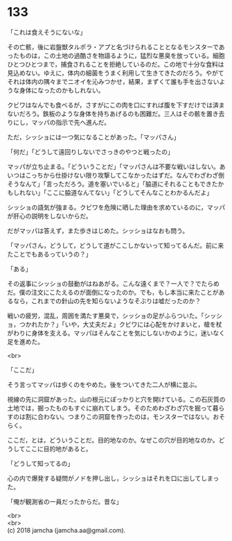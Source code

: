 #+OPTIONS: toc:nil
#+OPTIONS: \n:t

* 133

  「これは食えそうにないな」

  その亡骸，後に岩盤獣タルポラ・アプと名づけられることとなるモンスターであったものは，この土地の過酷さを物語るように，猛烈な悪臭を放っている。細胞ひとつひとつまで，捕食されることを拒絶しているのだ。この地で十分な食料は見込めない。ゆえに，体内の細菌をうまく利用して生きてきたのだろう。やがてそれは体内の隅々までニオイを沁みつかせ，結果，まずくて誰も手を出さないような身体になったのかもしれない。

  クビワはなんでも食べるが，さすがにこの肉を口にすれば腹を下すだけでは済まないだろう。鉄板のような身体を持ちあげるのも困難だ。三人はその骸を置き去りにし，マッパの指示で先へ進んだ。

  ただ，シッショには一つ気になることがあった。「マッパさん」

  「何だ」「どうして遠回りしないでさっきのやつと戦ったの」

  マッパが立ち止まる。「どういうことだ」「マッパさんは不要な戦いはしない。あいつはこっちから仕掛けない限り攻撃してこなかったはずだ。なんでわざわざ倒そうなんて」「言っただろう。道を塞いでいると」「脇道にそれることもできたかもしれない」「ここに脇道なんてない」「どうしてそんなことわかるんだよ」

  シッショの語気が強まる。クビワを危険に晒した理由を求めているのに，マッパが肝心の説明をしないからだ。

  だがマッパは答えず，また歩きはじめた。シッショはなおも問う。

  「マッパさん，どうして，どうして道がここしかないって知ってるんだ。前に来たことでもあるっていうの？」

  「ある」

  その返事にシッショの鼓動がはねあがる。こんな遠くまで？一人で？でたらめだ。僕の注文にこたえるのが面倒になったのか。でも，もし本当に来たことがあるなら，これまでの針山の先を知らないようなそぶりは嘘だったのか？

  戦いの疲労，混乱，周囲を満たす悪臭で，シッショの足がふらついた。「シッショ，つかれたか？」「いや，大丈夫だよ」クビワには心配をかけまいと，槍を杖がわりに身体を支える。マッパはそんなことを気にしないかのように，迷いなく足を進めた。

  <br>

  「ここだ」

  そう言ってマッパは歩くのをやめた。後をついてきた二人が横に並ぶ。

  視線の先に洞窟があった。山の根元にぽっかりと穴を開けている。この石灰質の土地では，掘ったものもすぐに崩れてしまう。そのためわざわざ穴を掘って暮らすのは割に合わない。つまりこの洞窟を作ったのは，モンスターではない。おそらく。

  ここだ，とは，どういうことだ。目的地なのか。なぜこの穴が目的地なのか。どうしてここに目的地があると。

  「どうして知ってるの」

  心の内で爆発する疑問がノドを押し出し，シッショはそれを口に出してしまった。

  「俺が観測省の一員だったからだ。昔な」

  <br>
  <br>
  (c) 2018 jamcha (jamcha.aa@gmail.com).

  [[http://creativecommons.org/licenses/by-nc-sa/4.0/deed][file:http://i.creativecommons.org/l/by-nc-sa/4.0/88x31.png]]

